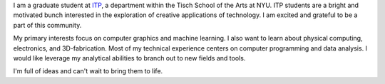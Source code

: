 .. title: About Me
.. slug: index
.. date: 2015-04-22 00:18:53 UTC-04:00
.. tags:
.. category:
.. link:
.. description: Description of who I am and what this website is about.
.. type: text

I am a graduate student at `ITP <https://tisch.nyu.edu/itp>`_, a department within the Tisch School of the Arts at NYU. ITP students are a bright and motivated bunch interested in the exploration of creative applications of technology. I am excited and grateful to be a part of this community.

My primary interests focus on computer graphics and machine learning. I also want to learn about physical computing, electronics, and 3D-fabrication. Most of my technical experience centers on computer programming and data analysis. I would like leverage my analytical abilities to branch out to new fields and tools.

I'm full of ideas and can't wait to bring them to life.

